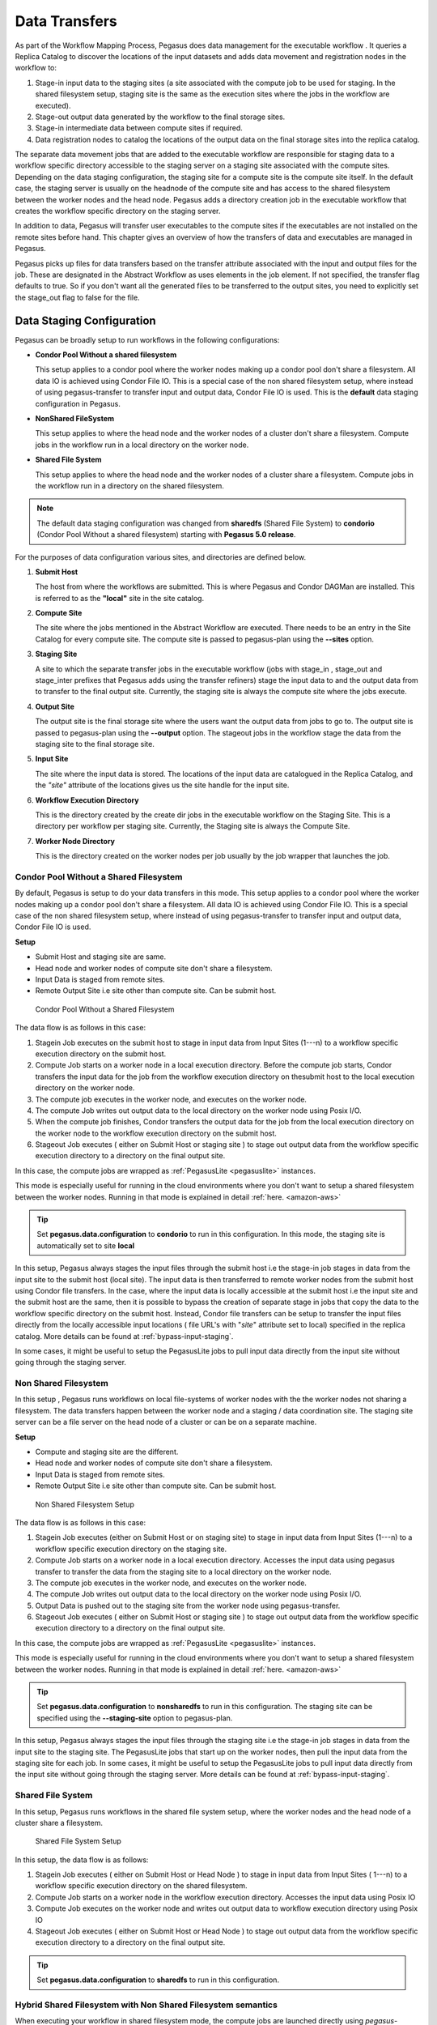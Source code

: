 .. _transfer:

==============
Data Transfers
==============

As part of the Workflow Mapping Process, Pegasus does data management
for the executable workflow . It queries a Replica Catalog to discover
the locations of the input datasets and adds data movement and
registration nodes in the workflow to:

1. Stage-in input data to the staging sites (a site associated with the
   compute job to be used for staging. In the shared filesystem setup,
   staging site is the same as the execution sites where the jobs in the
   workflow are executed).

2. Stage-out output data generated by the workflow to the final storage
   sites.

3. Stage-in intermediate data between compute sites if required.

4. Data registration nodes to catalog the locations of the output data
   on the final storage sites into the replica catalog.

The separate data movement jobs that are added to the executable
workflow are responsible for staging data to a workflow specific
directory accessible to the staging server on a staging site associated
with the compute sites. Depending on the data staging configuration, the
staging site for a compute site is the compute site itself. In the
default case, the staging server is usually on the headnode of the
compute site and has access to the shared filesystem between the worker
nodes and the head node. Pegasus adds a directory creation job in the
executable workflow that creates the workflow specific directory on the
staging server.

In addition to data, Pegasus will transfer user executables to the
compute sites if the executables are not installed on the remote sites
before hand. This chapter gives an overview of how the transfers of data
and executables are managed in Pegasus.

Pegasus picks up files for data transfers based on the transfer
attribute associated with the input and output files for the job. These
are designated in the Abstract Workflow as uses elements in the job element.
If not specified, the transfer flag defaults to true. So if you don't want all
the generated files to be transferred to the output sites, you need to
explicitly set the stage_out flag to false for the file.

.. tabs::

    .. code-tab:: python Pegasus.api

      #! /usr/bin/env python3
      import logging

      from pathlib import Path

      from Pegasus.api import *
      ..

      # --- Raw input file -----------------------------------------------------------------

      fa = File("f.a").add_metadata(creator="ryan")
      fb1 = File("f.b1")
      fb2 = File("f.b2")
      # fb2 output is explicitly disabled by setting the stage_out flag
      job_preprocess = Job("preprocess")\
                              .add_args("-a", "preprocess", "-T", "3", "-i", fa, "-o", fb1, fb2)\
                              .add_inputs(fa)\
                              .add_outputs(fb1)\
                              .add_outputs(fb1, stage_out=False)

    .. code-tab:: yaml YAML

        - type: job
             name: preprocess
             id: ID0000001
             arguments: [-a, preprocess, -T, "3", -i, f.a, -o, f.b1, f.b2]
             uses:
                - lfn: f.a
                  type: input
                - lfn: f.b1
                  type: output
                  stageOut: true
                  registerReplica: true
                - lfn: f.b2
                  type: output
                  stageOut: false
                  registerReplica: true

    .. code-tab:: xml XML

         <!-- snippet of job description -->
         <job id="ID000001" namespace="example" name="mDiffFit" version="1.0"
              node-label="preprocess" >
           <argument>-a top -T 3  -i <file name="f.a"/>  -o <file name="f.b1"/> -o <file name="f.b12"/></argument>

            <uses name="f.a" link="input" transfer="true" register="true"/>
            <uses name="f.b2" link="output" transfer="false" register="true" />
            <!-- tells Pegasus to not transfer the output file f.b to the output site -->
            <uses name="f.b2" link="output" transfer="false" register="false"  />
            ...
         </job>

.. _ref-data-staging-configuration:

Data Staging Configuration
--------------------------

Pegasus can be broadly setup to run workflows in the following
configurations:

-  **Condor Pool Without a shared filesystem**

   This setup applies to a condor pool where the worker nodes making up
   a condor pool don't share a filesystem. All data IO is achieved using
   Condor File IO. This is a special case of the non shared filesystem
   setup, where instead of using pegasus-transfer to transfer input and
   output data, Condor File IO is used. This is the **default** data
   staging configuration in Pegasus.

-  **NonShared FileSystem**

   This setup applies to where the head node and the worker nodes of a
   cluster don't share a filesystem. Compute jobs in the workflow run in
   a local directory on the worker node.

-  **Shared File System**

   This setup applies to where the head node and the worker nodes of a
   cluster share a filesystem. Compute jobs in the workflow run in a
   directory on the shared filesystem.

.. note::

   The default data staging configuration was changed from **sharedfs**
   (Shared File System) to **condorio** (Condor Pool Without a shared
   filesystem) starting with **Pegasus 5.0 release**.

For the purposes of data configuration various sites, and directories
are defined below.

1. **Submit Host**

   The host from where the workflows are submitted. This is where
   Pegasus and Condor DAGMan are installed. This is referred to as the
   **"local"** site in the site catalog.

2. **Compute Site**

   The site where the jobs mentioned in the Abstract Workflow are executed. There
   needs to be an entry in the Site Catalog for every compute site. The
   compute site is passed to pegasus-plan using the **--sites** option.

3. **Staging Site**

   A site to which the separate transfer jobs in the executable workflow
   (jobs with stage_in , stage_out and stage_inter prefixes that
   Pegasus adds using the transfer refiners) stage the input data to and
   the output data from to transfer to the final output site. Currently,
   the staging site is always the compute site where the jobs execute.

4. **Output Site**

   The output site is the final storage site where the users want the
   output data from jobs to go to. The output site is passed to
   pegasus-plan using the **--output** option. The stageout jobs in the
   workflow stage the data from the staging site to the final storage
   site.

5. **Input Site**

   The site where the input data is stored. The locations of the input
   data are catalogued in the Replica Catalog, and the *"site"*
   attribute of the locations gives us the site handle for the input
   site.

6. **Workflow Execution Directory**

   This is the directory created by the create dir jobs in the
   executable workflow on the Staging Site. This is a directory per
   workflow per staging site. Currently, the Staging site is always the
   Compute Site.

7. **Worker Node Directory**

   This is the directory created on the worker nodes per job usually by
   the job wrapper that launches the job.

.. _ref-data-staging-condorio:

Condor Pool Without a Shared Filesystem
~~~~~~~~~~~~~~~~~~~~~~~~~~~~~~~~~~~~~~~

By default, Pegasus is setup to do your data transfers in this mode.
This setup applies to a condor pool where the worker nodes making up a
condor pool don't share a filesystem. All data IO is achieved using
Condor File IO. This is a special case of the non shared filesystem
setup, where instead of using pegasus-transfer to transfer input and
output data, Condor File IO is used.

**Setup**

-  Submit Host and staging site are same.

-  Head node and worker nodes of compute site don't share a filesystem.

-  Input Data is staged from remote sites.

-  Remote Output Site i.e site other than compute site. Can be submit
   host.

.. figure:: ../images/data-configuration-condorio.png
   :alt: Condor Pool Without a Shared Filesystem

   Condor Pool Without a Shared Filesystem

The data flow is as follows in this case:

1. Stagein Job executes on the submit host to stage in input data from
   Input Sites (1---n) to a workflow specific execution directory on
   the submit host.

2. Compute Job starts on a worker node in a local execution directory.
   Before the compute job starts, Condor transfers the input data for
   the job from the workflow execution directory on thesubmit host to
   the local execution directory on the worker node.

3. The compute job executes in the worker node, and executes on the
   worker node.

4. The compute Job writes out output data to the local directory on the
   worker node using Posix I/O.

5. When the compute job finishes, Condor transfers the output data for
   the job from the local execution directory on the worker node to the
   workflow execution directory on the submit host.

6. Stageout Job executes ( either on Submit Host or staging site ) to
   stage out output data from the workflow specific execution directory
   to a directory on the final output site.

In this case, the compute jobs are wrapped as
:ref:`PegasusLite <pegasuslite>` instances.

This mode is especially useful for running in the cloud environments
where you don't want to setup a shared filesystem between the worker
nodes. Running in that mode is explained in detail
:ref:`here. <amazon-aws>`

.. tip::

   Set **pegasus.data.configuration** to **condorio** to run in this
   configuration. In this mode, the staging site is automatically set to
   site **local**

In this setup, Pegasus always stages the input files through the submit
host i.e the stage-in job stages in data from the input site to the
submit host (local site). The input data is then transferred to remote
worker nodes from the submit host using Condor file transfers. In the
case, where the input data is locally accessible at the submit host i.e
the input site and the submit host are the same, then it is possible to
bypass the creation of separate stage in jobs that copy the data to the
workflow specific directory on the submit host. Instead, Condor file
transfers can be setup to transfer the input files directly from the
locally accessible input locations ( file URL's with "*site*" attribute
set to local) specified in the replica catalog. More details can be
found at :ref:`bypass-input-staging`.

In some cases, it might be useful to setup the PegasusLite jobs to
pull input data directly from the input site without going through the
staging server.


.. _ref-data-staging-nonsharedfs:

Non Shared Filesystem
~~~~~~~~~~~~~~~~~~~~~

In this setup , Pegasus runs workflows on local file-systems of worker
nodes with the the worker nodes not sharing a filesystem. The data
transfers happen between the worker node and a staging / data
coordination site. The staging site server can be a file server on the
head node of a cluster or can be on a separate machine.

**Setup**

-  Compute and staging site are the different.

-  Head node and worker nodes of compute site don't share a filesystem.

-  Input Data is staged from remote sites.

-  Remote Output Site i.e site other than compute site. Can be submit
   host.

.. figure:: ../images/data-configuration-nonsharedfs.png
   :alt: Non Shared Filesystem Setup

   Non Shared Filesystem Setup

The data flow is as follows in this case:

1. Stagein Job executes (either on Submit Host or on staging site) to
   stage in input data from Input Sites (1---n) to a workflow specific
   execution directory on the staging site.

2. Compute Job starts on a worker node in a local execution directory.
   Accesses the input data using pegasus transfer to transfer the data
   from the staging site to a local directory on the worker node.

3. The compute job executes in the worker node, and executes on the
   worker node.

4. The compute Job writes out output data to the local directory on the
   worker node using Posix I/O.

5. Output Data is pushed out to the staging site from the worker node
   using pegasus-transfer.

6. Stageout Job executes ( either on Submit Host or staging site ) to
   stage out output data from the workflow specific execution directory
   to a directory on the final output site.

In this case, the compute jobs are wrapped as
:ref:`PegasusLite <pegasuslite>` instances.

This mode is especially useful for running in the cloud environments
where you don't want to setup a shared filesystem between the worker
nodes. Running in that mode is explained in detail
:ref:`here. <amazon-aws>`

.. tip::

   Set  **pegasus.data.configuration** to **nonsharedfs** to run in this
   configuration. The staging site can be specified using the
   **--staging-site** option to pegasus-plan.

In this setup, Pegasus always stages the input files through the staging
site i.e the stage-in job stages in data from the input site to the
staging site. The PegasusLite jobs that start up on the worker nodes,
then pull the input data from the staging site for each job. In some
cases, it might be useful to setup the PegasusLite jobs to pull input
data directly from the input site without going through the staging
server. More details can be found at :ref:`bypass-input-staging`.



.. _ref-data-staging-sharedfs:

Shared File System
~~~~~~~~~~~~~~~~~~

In this setup, Pegasus runs workflows in the shared file system
setup, where the worker nodes and the head node of a cluster share a
filesystem.

.. figure:: ../images/data-configuration-sharedfs.png
   :alt: Shared File System Setup

   Shared File System Setup

In this setup, the data flow is as follows:

1. Stagein Job executes ( either on Submit Host or Head Node ) to stage
   in input data from Input Sites ( 1---n) to a workflow specific
   execution directory on the shared filesystem.

2. Compute Job starts on a worker node in the workflow execution
   directory. Accesses the input data using Posix IO

3. Compute Job executes on the worker node and writes out output data to
   workflow execution directory using Posix IO

4. Stageout Job executes ( either on Submit Host or Head Node ) to stage
   out output data from the workflow specific execution directory to a
   directory on the final output site.

..

.. tip::

   Set **pegasus.data.configuration** to **sharedfs** to run in this
   configuration.

.. _ref-data-staging-nonsharedfs-shared:

Hybrid Shared Filesystem with Non Shared Filesystem semantics
~~~~~~~~~~~~~~~~~~~~~~~~~~~~~~~~~~~~~~~~~~~~~~~~~~~~~~~~~~~~~

When executing your workflow in shared filesystem mode, the compute jobs
are launched directly using *pegasus-kickstart*. The are not wrapped further
in a PegasusLite wrapper invocation, that allows users to execute the jobs
on the worker node filesystem (as in the nonsharedfs and condorio mode).
The PegasusLite wrapper also enables integrity checking and allows jobs to
be launched via application containers. If running in shared filesystem mode,
and you want to leverage these features, you can opt to designate the
staging site for your compute site to be the shared filesystem on the compute
site itself.

To do is you need to:

1) Set **pegasus.data.configuration** to **nonsharedfs** .

2) For your compute site with a shared filesystem, add the shared-scratch
   directory that points to a directory on the shared filesystem of the
   cluster.

3) To prevent a copy of the inputs from the shared filesystem directory
   where the Pegasus data stagein jobs place data for the workflow, to
   the local directory on the local worker nodes, you can enable symlinking
   by setting **pegasus.transfer.links** to **true**. In this case, in the
   PegasusLite jobs the input data will be symlinked from the directory on
   the shared filesystem, and the outputs will be file copied from the local
   directory on the worker node, back to the shared filesystem directory.
   Also when jobs are launched via application containers, Pegasus will ensure
   that the shared filesystem directory is mounted into the container.



.. _local-vs-remote-transfers:

Local versus Remote Transfers
-----------------------------

As far as possible, Pegasus will ensure that the transfer jobs added to
the executable workflow are executed on the submit host. By default,
Pegasus will schedule a transfer to be executed on the remote staging
site only if there is no way to execute it on the submit host. Some
scenarios where transfer jobs are executed on remote sites are as
follows:

-  the file server specified for the staging site/compute site is a file
   server. In that case, Pegasus will schedule all the stage in data
   movement jobs on the compute site to stage-in the input data for the
   workflow.

-  a user has symlinking turned on. In that case, the transfer jobs that
   symlink against the input data on the compute site, will be executed
   remotely ( on the compute site ).

In certain execution environments, such a local campus cluster the
compute site and the local share a filesystem ( i.e. compute site has
file servers specified for the staging/compute site, and the scratch and
storage directories mentioned for the compute site are locally mounted
on the submit host), it is beneficial to have the remote transfer jobs
run locally and hence bypass going through the local scheduler queue. In
that case, users can set a boolean profile *auxillary.local* in pegasus
namespace in the site catalog for the compute/staging site to true.

Users can specify the property **pegasus.transfer.*.remote.sites** to
change the default behaviour of Pegasus and force pegasus to run
different types of transfer jobs for the sites specified on the remote
site. The value of the property is a comma separated list of compute
sites for which you want the transfer jobs to run remotely.

The table below illustrates all the possible variations of the property.

.. table:: Property Variations for pegasus.transfer.*.remote.sites

   ====================================== ============================
   Property Name                          Applies to
   ====================================== ============================
   pegasus.transfer.stagein.remote.sites  the stage in transfer jobs
   pegasus.transfer.stageout.remote.sites the stage out transfer jobs
   pegasus.transfer.inter.remote.sites    the inter site transfer jobs
   pegasus.transfer.*.remote.sites        all types of transfer jobs
   ====================================== ============================

The prefix for the transfer job name indicates whether the transfer job
is to be executed locallly ( on the submit host ) or remotely ( on the
compute site ). For example stage_in_local\_ in a transfer job name
stage_in_local_isi_viz_0 indicates that the transfer job is a stage in
transfer job that is executed locally and is used to transfer input data
to compute site isi_viz. The prefix naming scheme for the transfer jobs
is **[stage_in|stage_out|inter]_[local|remote]\_** .

.. _controlling-transfer-parallelism:

Controlling Transfer Parallelism
--------------------------------

When it comes to data transfers, Pegasus ships with a default
configuration which is trying to strike a balance between performance
and aggressiveness. We obviously want data transfers to be as quick as
possibly, but we also do not want our transfers to overwhelm data
services and systems.

Pegasus adds
transfer jobs and cleanup jobs based on the number of jobs at a
particular level of the workflow. For example, for every 10 compute jobs
on a level of a workflow, one data transfer job( stage-in and stage-out)
is created. The default configuration also sets how many threads such a
pegasus-transfer job can spawn. Cleanup jobs are similarly constructed
with an internal ratio of 5.

Information on how to control the number of stagein and stageout jobs
can be found in the `Data Movement Nodes <#data-movement-nodes>`__
section.

How to control the number of threads pegasus-transfer can use depends on
if you want to control standard transfer jobs, or PegasusLite. For the
former, see the :ref:`pegasus.transfer.threads <transfer-props>` property,
and for the latter the
:ref:`pegasus.transfer.lite.threads <transfer-props>` property.

.. _transfer-symlink:

Symlinking Against Input Data
-----------------------------

If input data for a job already exists on a compute site, then it is
possible for Pegasus to symlink against that data. In this case, the
remote stage in transfer jobs that Pegasus adds to the executable
workflow will symlink instead of doing a copy of the data.

Pegasus determines whether a file is on the same site as the compute
site, by inspecting the *"site*" attribute associated with the URL in
the Replica Catalog. If the *"site"* attribute of an input file location
matches the compute site where the job is scheduled, then that
particular input file is a candidate for symlinking.

For Pegasus to symlink against existing input data on a compute site,
following must be true

1. Property **pegasus.transfer.links** is set to **true**

2. The input file location in the Replica Catalog has the *"site"*
   attribute matching the compute site.

3. Symlinking is NOT turned OFF at a job level by associating a Pegasus
   profile **nosymlink** with the job.

..

.. tip::

   To confirm if a particular input file is symlinked instead of being
   copied, look for the destination URL for that file in
   stage_in_remote*.in file. The destination URL will start with
   symlink:// .

In the symlinking case, Pegasus strips out URL prefix from a URL and
replaces it with a file URL.

For example if a user has the following URL catalogued in the Replica
Catalog for an input file f.input

::

   f.input   gsiftp://server.isi.edu/shared/storage/input/data/f.input site="isi"

and the compute job that requires this file executes on a compute site
named isi , then if symlinking is turned on the data stage in job
(stage_in_remote_viz_0 ) will have the following source and destination
specified for the file

::

   #viz viz
   file:///shared/storage/input/data/f.input  symlink://shared-scratch/workflow-exec-dir/f.input

Symlinking in Containers
~~~~~~~~~~~~~~~~~~~~~~~~

Also when jobs are launched via application containers, Pegasus does support
symbolic linking of input data sets from directories visible on the host
filesystem. More details can be found :ref:`here <containers-symlinking>`.


.. _data-movement-nodes:

Addition of Separate Data Movement Nodes to Executable Workflow
---------------------------------------------------------------

Pegasus relies on a Transfer Refiner that comes up with the strategy on
how many data movement nodes are added to the executable workflow. All
the compute jobs scheduled to a site share the same workflow specific
directory. The transfer refiners ensure that only one copy of the input
data is transferred to the workflow execution directory. This is to
prevent data clobbering . Data clobbering can occur when compute jobs of
a workflow share some input files, and have different stage in transfer
jobs associated with them that are staging the shared files to the same
destination workflow execution directory.

Pegasus supports three different transfer refiners that dictate how the
stagein and stageout jobs are added for the workflow.The default
Transfer Refiner used in Pegasus is the BalancedCluster Refiner.
Starting 4.8.0 release, the default configuration of Pegasus now adds
transfer jobs and cleanup jobs based on the number of jobs at a
particular level of the workflow. For example, for every 10 compute jobs
on a level of a workflow, one data transfer job( stage-in and stage-out)
is created.

The transfer refiners also allow the user to specify how many
local|remote stagein|stageout jobs are created per execution site.

The behavior of the refiners (BalancedCluster and Cluster) are
controlled by specifying certain pegasus profiles

1. either with the execution sites in the site catalog

2. OR globally in the properties file

.. table:: Pegasus Profile Keys For the Cluster Transfer Refiner

   ======================== =================================================================================================================================================================================
   Profile Key              Description
   ======================== =================================================================================================================================================================================
   stagein.clusters         This key determines the maximum number of stage-in jobs that are can executed locally or remotely per compute site per workflow.
   stagein.local.clusters   This key provides finer grained control in determining the number of stage-in jobs that are executed locally and are responsible for staging data to a particular remote site.
   stagein.remote.clusters  This key provides finer grained control in determining the number of stage-in jobs that are executed remotely on the remote site and are responsible for staging data to it.
   stageout.clusters        This key determines the maximum number of stage-out jobs that are can executed locally or remotely per compute site per workflow.
   stageout.local.clusters  This key provides finer grained control in determining the number of stage-out jobs that are executed locally and are responsible for staging data from a particular remote site.
   stageout.remote.clusters This key provides finer grained control in determining the number of stage-out jobs that are executed remotely on the remote site and are responsible for staging data from it.
   ======================== =================================================================================================================================================================================

..

.. tip::

   Which transfer refiner to use is controlled by property
   pegasus.transfer.refiner

.. _transfer-refiner-balanced-cluster:

BalancedCluster
~~~~~~~~~~~~~~~

This is a new transfer refiner that was introduced in Pegasus 4.4.0 and
is the default one used in Pegasus. It does a round robin distribution
of the files amongst the stagein and stageout jobs per level of the
workflow. The figure below illustrates the behavior of this transfer
refiner.

.. figure:: ../images/balanced-cluster-transfer-refiner.png
   :alt: BalancedCluster Transfer Refiner : Input Data To Workflow Specific Directory on Shared File System

Cluster
~~~~~~~

This transfer refiner is similar to BalancedCluster but differs in the
way how distribution of files happen across stagein and stageout jobs
per level of the workflow. In this refiner, all the input files for a
job get associated with a single transfer job. As illustrated in the
figure below each compute usually gets associated with one stagein
transfer job. In contrast, for the BalancedCluster a compute job maybe
associated with multiple data stagein jobs.

.. figure:: ../images/cluster-transfer-refiner.png
   :alt: Cluster Transfer Refiner : Input Data To Workflow Specific Directory on Shared File System

Basic
~~~~~

Pegasus also supports a basic Transfer Refiner that adds one stagein and
stageout job per compute job of the workflow. This is not recommended to
be used for large workflows as the number of data transfer nodes in the
worst case are 2n where n is the number of compute jobs in the workflow.

Staging of Executables
----------------------

Users can get Pegasus to stage the user executable ( executable that the
jobs in the Abstract Workflow refer to ) as part of the transfer jobs to the workflow
specific execution directory on the compute site. The URL locations of
the executable need to be specified in the transformation catalog as the
PFN and the type of executable needs to be set to **STAGEABLE** .

The location of a transformation can be specified either in

-  Abstract Workflow in the executable section. More details
   :ref:`here <dax-transformation-catalog>` .

-  Transformation Catalog. More details :ref:`here <transformation>` .

A particular transformation catalog entry of type STAGEABLE is
compatible with a compute site only if all the System Information
attributes associated with the entry match with the System Information
attributes for the compute site in the Site Catalog. The following
attributes make up the System Information attributes

1. arch

2. os

3. osrelease

4. osversion

Transformation Mappers
~~~~~~~~~~~~~~~~~~~~~~

Pegasus has a notion of transformation mappers that determines what type
of executable are picked up when a job is executed on a remote compute
site. For transfer of executable, Pegasus constructs a soft state map
that resides on top of the transformation catalog, that helps in
determining the locations from where an executable can be staged to the
remote site.

Users can specify the following property to pick up a specific
transformation mapper

::

   pegasus.catalog.transformation.mapper

Currently, the following transformation mappers are supported.

.. table:: Transformation Mappers Supported in Pegasus

   ===================== ======================================================================================================================================================================================================================================================================================================================================
   Transformation Mapper Description
   ===================== ======================================================================================================================================================================================================================================================================================================================================
   Installed             This mapper only relies on transformation catalog entries that are of type INSTALLED to construct the soft state map. This results in Pegasus never doing any transfer of executable as part of the workflow. It always prefers the installed executable at the remote sites
   Staged                This mapper only relies on matching transformation catalog entries that are of type STAGEABLE to construct the soft state map. This results in the executable workflow referring only to the staged executable, irrespective of the fact that the executable are already installed at the remote end
   All                   This mapper relies on all matching transformation catalog entries of type STAGEABLE or INSTALLED for a particular transformation as valid sources for the transfer of executable. This the most general mode, and results in the constructing the map as a result of the cartesian product of the matches.
   Submit                This mapper only on matching transformation catalog entries that are of type STAGEABLE and reside at the submit host (site local), are used while constructing the soft state map. This is especially helpful, when the user wants to use the latest compute code for his computations on the grid and that relies on his submit host.
   ===================== ======================================================================================================================================================================================================================================================================================================================================

.. _transfer-worker-package_staging:

Staging of Worker Package
-------------------------

The worker package contains runtime tools such as *pegasus-kickstart*
and *pegasus-transfer*, and is required to be available for most jobs.

How the package is made available to the jobs depends on multiple
factors. For example, a pre-installed Pegasus can be used if the
location is set using the environment profile PEGASUS_HOME for the site
in the Site Catalog.

If Pegasus is not already available on the execution site, the worker
package can be staged by setting the following property:

::

   pegasus.transfer.worker.package          true

Note that how the package is transferred and accessed differs based on
the configured data management mode:

-  *sharedfs* mode: the package is staged in to the shared filesystem
   once, and reused for all the jobs

-  *nonsharedfs* or *condorio* mode: each job carries a worker package.
   This is obviously less efficient, but the size of the worker package
   is kept small to minimize the impact of these extra transfers.

Which worker package is used is determined in the following order:

-  There is an entry for pegasus::worker executable in the
   transformation catalog. Information on how to construct that entry is
   provided below.

-  The planner at runtime creates a worker package out of the binary
   installation, and puts it in the submit directory. This worker
   package is used if the OS and architecture of the created worker
   package match with remote site, or there is an exact match with
   (osrelease and osversion) if specified by the user in the site
   catalog for the remote site.

-  The worker package compatible with the remote site is available as a
   binary from the Pegasus download site.

-  At runtime, in the *nonsharedfs* or *condorio* modes, extra checks
   are made to make sure the worker package matches the Pegasus version
   and the OS and architecture. The reason is that these workflows might
   be running in an heterogeneous environment, and thus there is no way
   to know before the job starts what worker package is required. If the
   runtime check fails, a worker package matching the Pegasus version,
   OS and architecture will be downloaded from the Pegasus download
   site. This behavior can be controlled with the
   :ref:`pegasus.transfer.worker.package.autodownload <transfer-props>`
   and
   :ref:`pegasus.transfer.worker.package.strict <transfer-props>`
   properties.

If you want to specify a particular worker package to use, you can
specify the transformation **pegasus::worker** in the transformation
catalog with:

-  type set to STAGEABLE

-  System Information attributes of the transformation catalog entry
   match the System Information attributes of the compute site.

-  the PFN specified should be a remote URL that can be pulled to the
   compute site.

.. tabs::

    .. code-tab:: python Pegasus.api

        from Pegasus.api import *

        ...

        # example of specifying a worker package in the transformation catalog
        pegasus_worker = Transformation(
                "worker",
                namespace="pegasus",
                site="isi",
                pfn="https://download.pegasus.isi.edu/pegasus/4.8.0dev/pegasus-worker-4.8.0dev-x86_64_macos_10.tar.gz",
                is_stageable=True,

            )

    .. code-tab:: yaml YAML

       # example of specifying a worker package in the transformation catalog
       x-pegasus: {apiLang: python, createdBy: vahi, createdOn: '07-23-20T16:43:51Z'}
        pegasus: '5.0'
        transformations:
        - namespace: pegasus
          name: worker
          sites:
          - name: isi
            pfn: https://download.pegasus.isi.edu/pegasus/4.8.0dev/pegasus-worker-4.8.0dev-x86_64_macos_10.tar.gz
            type: stageable

    .. code-tab:: shell Text

       # example of specifying a worker package in the transformation catalog
       tr pegasus::worker {
       site isi {
           pfn "https://download.pegasus.isi.edu/pegasus/4.8.0dev/pegasus-worker-4.8.0dev-x86_64_macos_10.tar.gz"
           arch "x86_64"
           os "MACOSX"
           type "STAGEABLE"
         }
       }

.. _staging-job-checkpoint-files:

Staging of Job Checkpoint Files
-------------------------------

Pegasus has support for transferring job checkpoint files back to the
staging site when a job exceeds its advertised running time or fails due to some
error. This can be done by marking file(s) as checkpoint(s) using one of the 
workflow APIs. The following describes how to do this, using the :ref:`api-python` API. 

.. code-block:: python

   job = Job(exe)\
            .add_checkpoint(File("saved_state_a.txt"))\
            .add_checkpoint(File("saved_state_b.txt"))

Here we have marked two files, ``saved_state_a.txt`` and ``saved_state_b.txt``
as checkpoint files. This means that Pegasus will expect those two files to be
present when the job completes or fails. When the job is restarted (possibly on
a different site), the two checkpoint files will be sent to that site to be
consumed by the job.

Next, we discuss how to address several common application checkpointing scenarios:

1. **You would like Pegasus to signal your application to start writing out a checkpoint file.**
   In this scenario we use the Pegasus profile, ``checkpoint.time``, to specify 
   the time (in minutes) at which a ``SIGTERM`` is to be sent by ``pegsaus-kickstart`` 
   to the running executable. The executable should then handle the ``SIGTERM`` 
   by starting to write out a checkpoint file. At time 
   ``(checkpoint.time + (maxwalltime-checkpoint.time)/2)``, a ``KILL`` signal will 
   be sent to the job. The given formula is used to allow the application time 
   to write the checkpoint file before being sending a ``SIGKILL``. 

.. code-block:: python

   # SIGTERM will be sent at time = 1 minute
   # KILL will be sent at time = (1 + (2 - 1)/2) = 1.5 minutes

   job = Job(exe)\
         .add_checkpoint(File("saved_state.txt"))\
         .add_profiles(Namespace.PEGASUS, key="checkpoint.time", value=1)\
         .add_profiles(Namespace.PEGASUS, key="maxwalltime", value=2)

.. figure:: ../images/checkpoint-time.png
   :alt: Use of SIGTERM and SIGKILL when checkpointing a file
   
   What ``pegasus-kickstart`` will do based on
   the profiles ``checkpoint.time`` and ``maxwalltime``, and how your application
   should respond. 

2. **The application is expected to run for a very long time and you would like to periodically save checkpoint files.**
   Pegasus currently does not provide the means to asynchrounsly send checkpoint
   files back to the staging site while a job is running. As such, if your job is expected
   to run for a very long time (e.g. training a model), you can periodically save
   checkpoint files by intentionally killing the job and restarting it. To do this,
   follow the steps outlined above, and ensure that the Pegasus property
   ``dagman.retry`` is set to some value high enough to allow your application
   to run to completion. Another way to intentionlly kill the job is to have it
   write out a checkpoint file, then return nonzero if it is not complete, at 
   which point it will be restarted automatically by Pegasus.

.. note::

      When using the ``condorio`` data staging configuration, an empty checkpoint
      file (placeholder) must be created and referenced in the replica catalog prior to submitting
      the workflow. 


.. caution::

   - ``dagman.retry`` should be large enough to allow the job to run until completion
   - ``maxwalltime`` should be large enough to allow the job to write a checkpoint file
   - ``maxwalltime`` and ``checkpoint.time`` should always be set together; maxwalltime alone will not cause your job to be killed after `maxwalltime` number of minutes


.. _bypass-input-staging:

Bypass Input File Staging
-------------------------
When executing a workflow in PegasusLite mode (i.e the data configuration is
either condorio (default) or bypass), then it is possible to bypass the
placement of the raw input data required by the workflow on to the staging
site. Instead the PegasusLite wrapped compute jobs, can directly pull the
data from the locations specified in the replica catalog.  This is based on
the assumption that the worker nodes can access the input site. However,
you should be aware that the access to the input site is no longer throttled
( as in case of stage in jobs). If large number of compute jobs start at
the same time in a workflow, the input server will see a connection
from each job.

To enable this you can either

* Set the property **pegasus.transfer.bypass.input.staging** to **true** to
  enable bypass of all input files.

OR

* You can associate the **bypass flag** at a per file(data file, executable or
  container) basis while constructing your workflow using the Python API.
  Below is a snippet of a generated abstract workflow that highlights bypass
  at a per file level:

  .. tabs::

   .. code-tab:: python Python API

        tc = TransformationCatalog()
        # A container that will be used to execute the following transformations.
        tools_container = Container(
            "osgvo-el7",
            Container.SINGULARITY,
            image="gsiftp://bamboo.isi.edu/lfs1/bamboo-tests/data/osgvo-el7.img",
            checksum={"sha256": "dd78aaa88e1c6a8bf31c052eacfa03fba616ebfd903d7b2eb1b0ed6853b48713"},
            bypass_staging=True
        )

        tc.add_containers(tools_container)

        preprocess = Transformation("preprocess", namespace="pegasus", version="4.0").add_sites(
            TransformationSite(
                CONDOR_POOL,
                PEGASUS_LOCATION,
                is_stageable=True,
                arch=Arch.X86_64,
                os_type=OS.LINUX,
                bypass_staging=True,
                container=tools_container
            )
        )
        print("Generating workflow")

        fb1 = File("f.b1")
        fb2 = File("f.b2")
        fc1 = File("f.c1")
        fc2 = File("f.c2")
        fd = File("f.d")

        try:
            Workflow("blackdiamond").add_jobs(
                Job(preprocess)
                .add_args("-a", "preprocess", "-T", "60", "-i", fa, "-o", fb1, fb2)
                .add_inputs(fa, bypass_staging=True)
                .add_outputs(fb1, fb2, register_replica=True))

   .. code-tab:: yaml  Workflow Snippet

         transformationCatalog:
           transformations:
             - namespace: pegasus
               name: preprocess
               version: '4.0'
            sites:
              - {name: condorpool, pfn: /usr/bin/pegasus-keg, type: stageable, bypass: true,
                    arch: x86_64, os.type: linux, container: osgvo-el7}
           containers:
             - name: osgvo-el7
               type: singularity
               image: gsiftp://bamboo.isi.edu/lfs1/bamboo-tests/data/osgvo-el7.img
               bypass: true
               checksum: {sha256: dd78aaa88e1c6a8bf31c052eacfa03fba616ebfd903d7b2eb1b0ed6853b48713}
         jobs:
           - type: job
             namespace: pegasus
             version: '4.0'
             name: preprocess
             id: ID0000001
             arguments: [-a, preprocess, -T, '60', -i, f.a, -o, f.b1, f.b2]
             uses:
               - {lfn: f.b2, type: output, stageOut: true, registerReplica: true}
               - {lfn: f.a, type: input, bypass: true}
               - {lfn: f.b1, type: output, stageOut: true, registerReplica: true}


Bypass in condorio mode
~~~~~~~~~~~~~~~~~~~~~~~

In case of **condorio** data configuration where condor file transfers are
used to transfer the input files directly from the locally accessible input
locations, you must ensure that file URL's with "*site*" attribute
set to local are specified in the replica catalog.

Pegasus use of HTCondor File Transfers does not allow for the destination file
to have a name that differs from the basename of the file url in the replica
catalog. As a result, if the lfn for the input file does not match the basename
of the file location specified in the Replica Catalog for that LFN, Pegasus
will automatically disable bypass for that file even if it is marked for bypass.

Source URL's consideration
~~~~~~~~~~~~~~~~~~~~~~~~~~

In addition to setting explicitly what files need to be **bypassed**, Pegasus
also does take into consideration the source URL location of the file, to
determine whether the file can be actually bypassed (retrieved directly).
If the source URL is a non file URL, then Pegasus does consider it to be a
remotely accessible URL and hence allowable to be pulled directly for the job.

For source URL's that are file URL's **bypass** only works if the
* site attribute associated with the URL is the same as the compute site. OR

* the file URL is at site "local" and the pegasus profile *auxillary.local*
  is set to true for the compute site in the site catalog.